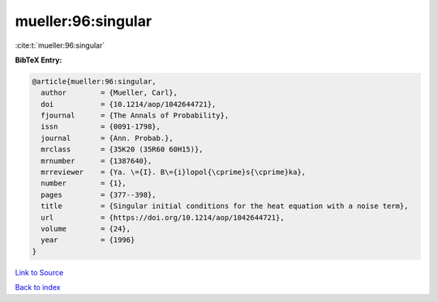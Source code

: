 mueller:96:singular
===================

:cite:t:`mueller:96:singular`

**BibTeX Entry:**

.. code-block:: bibtex

   @article{mueller:96:singular,
     author        = {Mueller, Carl},
     doi           = {10.1214/aop/1042644721},
     fjournal      = {The Annals of Probability},
     issn          = {0091-1798},
     journal       = {Ann. Probab.},
     mrclass       = {35K20 (35R60 60H15)},
     mrnumber      = {1387640},
     mrreviewer    = {Ya. \={I}. B\={i}lopol{\cprime}s{\cprime}ka},
     number        = {1},
     pages         = {377--398},
     title         = {Singular initial conditions for the heat equation with a noise term},
     url           = {https://doi.org/10.1214/aop/1042644721},
     volume        = {24},
     year          = {1996}
   }

`Link to Source <https://doi.org/10.1214/aop/1042644721},>`_


`Back to index <../By-Cite-Keys.html>`_
